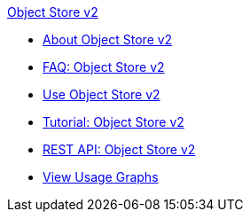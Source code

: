 .xref:index.adoc[Object Store v2]
* xref:index.adoc[About Object Store v2]
* xref:osv2-faq.adoc[FAQ: Object Store v2]
* xref:osv2-guide.adoc[Use Object Store v2]
* xref:osv2-tutorial.adoc[Tutorial: Object Store v2]
* xref:osv2-apis.adoc[REST API: Object Store v2]
* xref:osv2-usage.adoc[View Usage Graphs]

